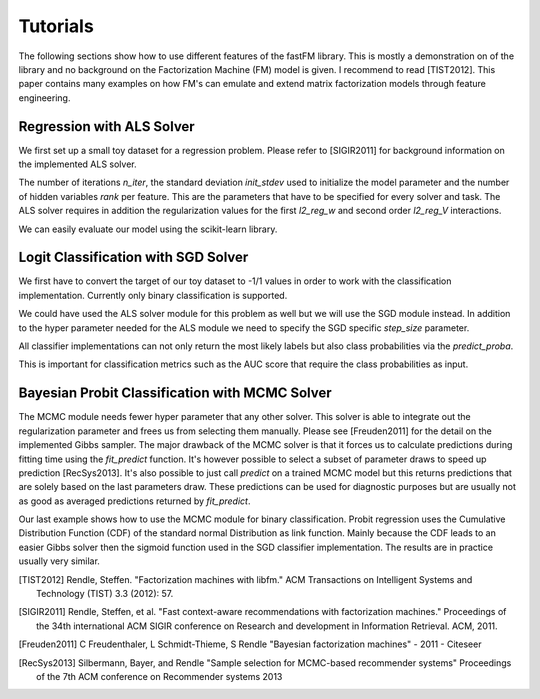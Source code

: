 Tutorials
=========

The following sections show how to use different features of the fastFM
library. This is mostly a demonstration on of the library and no background
on the Factorization Machine (FM) model is given.
I recommend to read [TIST2012]. This paper contains many examples on how FM's
can emulate and extend matrix factorization models through feature engineering.


Regression with ALS Solver
--------------------------

We first set up a small toy dataset for a regression problem. Please
refer to [SIGIR2011] for background information on the implemented ALS solver.

.. testcode::

    from fastFM.datasets import make_user_item_regression
    from sklearn.model_selection import train_test_split

    # This sets up a small test dataset.
    X, y, _ = make_user_item_regression(label_stdev=.4)
    X_train, X_test, y_train, y_test = train_test_split(X, y)

The number of iterations `n_iter`, the standard deviation `init_stdev` used to
initialize the model parameter and the number of hidden variables `rank` per feature.
This are the parameters that have to be specified for every solver and task. The ALS
solver requires in addition the regularization values for the first `l2_reg_w`
and second order `l2_reg_V` interactions.

.. testcode::

    from fastFM import als
    fm = als.FMRegression(n_iter=1000, init_stdev=0.1, rank=2, l2_reg_w=0.1, l2_reg_V=0.5)
    fm.fit(X_train, y_train)
    y_pred = fm.predict(X_test)

We can easily evaluate our model using the scikit-learn library.

.. testcode::

    from sklearn.metrics import mean_squared_error
    'mse:', mean_squared_error(y_test, y_pred)


Logit Classification with SGD Solver
------------------------------------

We first have to convert the target of our toy dataset to -1/1 values
in order to work with the classification implementation. Currently only
binary classification is supported.

.. testcode::

    import numpy as np
    # Convert dataset to binary classification task.
    y_labels = np.ones_like(y)
    y_labels[y < np.mean(y)] = -1
    X_train, X_test, y_train, y_test = train_test_split(X, y_labels)


We could have used the ALS solver module for this problem as well but
we will use the SGD module instead. In addition to the
hyper parameter needed for the ALS module we need to specify
the SGD specific `step_size` parameter.

.. testcode::

    from fastFM import sgd
    fm = sgd.FMClassification(n_iter=1000, init_stdev=0.1, l2_reg_w=0,
                              l2_reg_V=0, rank=2, step_size=0.1)
    fm.fit(X_train, y_train)
    y_pred = fm.predict(X_test)


All classifier implementations can not only return the most likely labels
but also class probabilities via the `predict_proba`.

.. testcode::

    y_pred_proba = fm.predict_proba(X_test)

This is important for classification metrics such as the AUC score that require the class probabilities
as input.

.. testcode::

    from sklearn.metrics import accuracy_score, roc_auc_score
    'acc:', accuracy_score(y_test, y_pred)
    'auc:', roc_auc_score(y_test, y_pred_proba)


Bayesian Probit Classification with MCMC Solver
-----------------------------------------------

The MCMC module needs fewer hyper parameter that any other solver.
This solver is able to integrate out the regularization parameter and frees us
from selecting them manually. Please see [Freuden2011] for the detail on the implemented
Gibbs sampler.
The major drawback of the MCMC solver is that it forces us to calculate predictions
during fitting time using the `fit_predict` function.
It's however possible to select a subset of parameter draws to speed up prediction [RecSys2013].
It's also possible to just call `predict` on a trained MCMC model but this returns predictions
that are solely based on the last parameters draw.
These predictions can be used for diagnostic purposes but
are usually not as good as averaged predictions returned by `fit_predict`.


.. testcode::

    from fastFM import mcmc
    fm = mcmc.FMClassification(n_iter=1000, rank=2, init_stdev=0.1)

Our last example shows how to use the MCMC module for binary classification.
Probit regression uses the Cumulative Distribution Function (CDF) of the standard normal Distribution
as link function. Mainly because the CDF leads to an easier Gibbs solver then the
sigmoid function used in the SGD classifier implementation. The results
are in practice usually very similar.

.. testcode::

    y_pred = fm.fit_predict(X_train, y_train, X_test)
    y_pred_proba = fm.fit_predict_proba(X_train, y_train, X_test)


.. testcode::

    from sklearn.metrics import accuracy_score, roc_auc_score
    'acc:', accuracy_score(y_test, y_pred)
    'auc:', roc_auc_score(y_test, y_pred_proba)



.. [TIST2012] Rendle, Steffen. "Factorization machines with libfm." ACM Transactions on Intelligent Systems and Technology (TIST) 3.3 (2012): 57.
.. [SIGIR2011] Rendle, Steffen, et al. "Fast context-aware recommendations with factorization machines." Proceedings of the 34th international ACM SIGIR conference on Research and development in Information Retrieval. ACM, 2011.
.. [Freuden2011] C Freudenthaler, L Schmidt-Thieme, S Rendle "Bayesian factorization machines" - 2011 - Citeseer
.. [RecSys2013] Silbermann, Bayer, and Rendle "Sample selection for MCMC-based recommender systems" Proceedings of the 7th ACM conference on Recommender systems 2013
